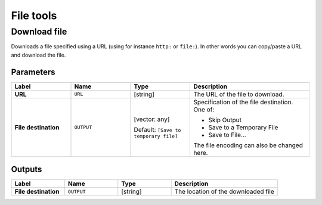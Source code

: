 File tools
==========

.. only:: html

   .. contents::
      :local:
      :depth: 1


.. _qgisfiledownloader:

Download file
--------------
Downloads a file specified using a URL (using for instance ``http:`` or
``file:``).
In other words you can copy/paste a URL and download the file.

Parameters
..........

.. list-table::
   :header-rows: 1
   :widths: 20 20 20 40
   :stub-columns: 0

   * - Label
     - Name
     - Type
     - Description
   * - **URL**
     - ``URL``
     - [string]
     - The URL of the file to download.
   * - **File destination**
     - ``OUTPUT``
     - [vector: any]

       Default: ``[Save to temporary file]``
     - Specification of the file destination.
       One of:

       * Skip Output
       * Save to a Temporary File
       * Save to File...

       The file encoding can also be changed here.
       

Outputs
.......

.. list-table::
   :header-rows: 1
   :widths: 20 20 20 40
   :stub-columns: 0

   * - Label
     - Name
     - Type
     - Description
   * - **File destination**
     - ``OUTPUT``
     - [string]
     - The location of the downloaded file
